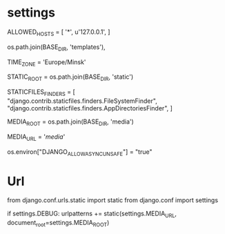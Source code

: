 # -*- coding: utf-8 -*-
* settings

ALLOWED_HOSTS = [
    '*',
    u'127.0.0.1',
]


 os.path.join(BASE_DIR, 'templates'),

TIME_ZONE = 'Europe/Minsk'

# https://docs.djangoproject.com/en/4.0/ref/settings/#static-root
STATIC_ROOT = os.path.join(BASE_DIR, 'static')

STATICFILES_FINDERS = [
    "django.contrib.staticfiles.finders.FileSystemFinder",
    "django.contrib.staticfiles.finders.AppDirectoriesFinder",
]

# Default primary key field type
# https://docs.djangoproject.com/en/4.0/ref/settings/#default-auto-field

MEDIA_ROOT = os.path.join(BASE_DIR, 'media')

MEDIA_URL = '/media/'


# в производстве убрать.
# alias jshell='python manage.py shell_plus --notebook'
os.environ["DJANGO_ALLOW_ASYNC_UNSAFE"] = "true"

* Url

from django.conf.urls.static import static
from django.conf import settings


if settings.DEBUG:
    urlpatterns += static(settings.MEDIA_URL, document_root=settings.MEDIA_ROOT)
    
    
    
    
